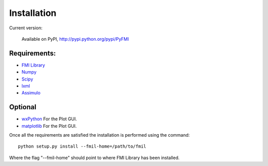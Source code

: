 .. highlight:: rest

=============
Installation
=============


Current version:

    Available on PyPI, http://pypi.python.org/pypi/PyFMI


Requirements:
-------------
- `FMI Library <http://www.jmodelica.org/FMILibrary>`_
- `Numpy <http://pypi.python.org/pypi/numpy>`_
- `Scipy <http://pypi.python.org/pypi/scipy>`_
- `lxml <http://pypi.python.org/pypi/lxml>`_
- `Assimulo <http://pypi.python.org/pypi/Assimulo>`_

Optional
---------
- `wxPython <http://pypi.python.org/pypi/wxPython>`_ For the Plot GUI.
- `matplotlib <http://pypi.python.org/pypi/matplotlib>`_ For the Plot GUI.


Once all the requirements are satisfied the installation is performed using the command::

    python setup.py install --fmil-home=/path/to/fmil
    
Where the flag "--fmil-home" should point to where FMI Library has been installed.
